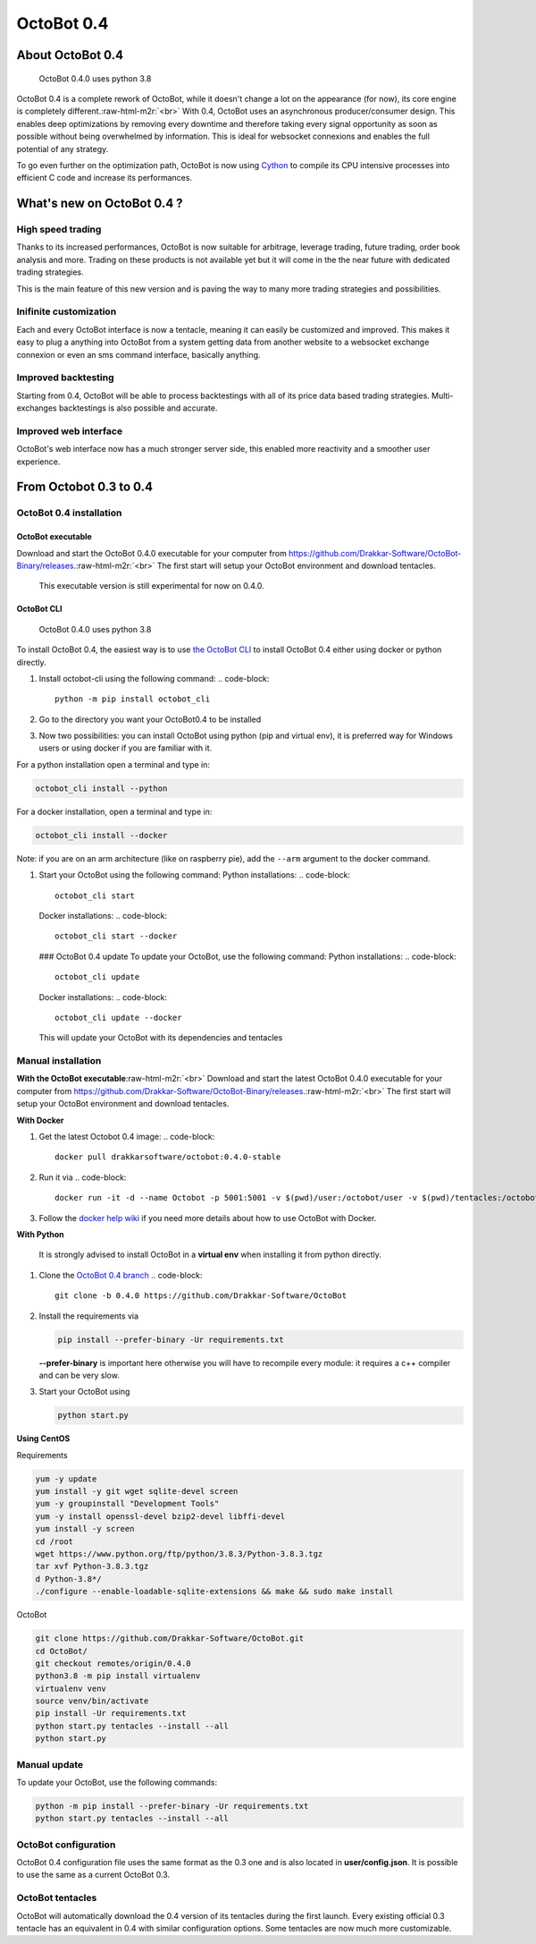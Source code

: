 .. role:: raw-html-m2r(raw)
   :format: html


OctoBot 0.4
===========

About OctoBot 0.4
-----------------

..

   OctoBot 0.4.0 uses python 3.8


OctoBot 0.4 is a complete rework of OctoBot, while it doesn't change a lot on the appearance (for now), its core engine is completely different.\ :raw-html-m2r:`<br>`
With 0.4, OctoBot uses an asynchronous producer/consumer design. This enables deep optimizations by removing every downtime and therefore taking every signal opportunity as soon as possible without being overwhelmed by information. This is ideal for websocket connexions and enables the full potential of any strategy. 

To go even further on the optimization path, OctoBot is now using `Cython <https://cython.org/>`_ to compile its CPU intensive processes into efficient C code and increase its performances.

What's new on OctoBot 0.4 ?
---------------------------

High speed trading
^^^^^^^^^^^^^^^^^^

Thanks to its increased performances, OctoBot is now suitable for arbitrage, leverage trading, future trading, order book analysis and more. Trading on these products is not available yet but it will come in the the near future with dedicated trading strategies. 

This is the main feature of this new version and is paving the way to many more trading strategies and possibilities.

Inifinite customization
^^^^^^^^^^^^^^^^^^^^^^^

Each and every OctoBot interface is now a tentacle, meaning it can easily be customized and improved. This makes it easy to plug a anything into OctoBot from a system getting data from another website to a websocket exchange connexion or even an sms command interface, basically anything.

Improved backtesting
^^^^^^^^^^^^^^^^^^^^

Starting from 0.4, OctoBot will be able to process backtestings with all of its price data based trading strategies. Multi-exchanges backtestings is also possible and accurate.

Improved web interface
^^^^^^^^^^^^^^^^^^^^^^

OctoBot's web interface now has a much stronger server side, this enabled more reactivity and a smoother user experience.

From Octobot 0.3 to 0.4
-----------------------

OctoBot 0.4 installation
^^^^^^^^^^^^^^^^^^^^^^^^

OctoBot executable
~~~~~~~~~~~~~~~~~~

Download and start the OctoBot 0.4.0 executable for your computer from https://github.com/Drakkar-Software/OctoBot-Binary/releases.\ :raw-html-m2r:`<br>`
The first start will setup your OctoBot environment and download tentacles.

..

   This executable version is still experimental for now on 0.4.0.


OctoBot CLI
~~~~~~~~~~~

..

   OctoBot 0.4.0 uses python 3.8


To install OctoBot 0.4, the easiest way is to use `the OctoBot CLI <https://pypi.org/project/OctoBot-CLI/>`_ to install OctoBot 0.4 either using docker or python directly.


#. Install octobot-cli using the following command:
   .. code-block::

      python -m pip install octobot_cli

#. Go to the directory you want your OctoBot0.4 to be installed
#. Now two possibilities: you can install OctoBot using python (pip and virtual env), it is preferred way for Windows users or using docker if you are familiar with it.

For a python installation open a terminal and type in:

.. code-block::

   octobot_cli install --python

For a docker installation, open a terminal and type in:

.. code-block::

   octobot_cli install --docker

Note: if you are on an arm architecture (like on raspberry pie), add the ``--arm`` argument to the docker command.


#. Start your OctoBot using the following command:
   Python installations:
   .. code-block::

      octobot_cli start
   Docker installations:
   .. code-block::

      octobot_cli start --docker
   ### OctoBot 0.4 update
   To update your OctoBot, use the following command:
   Python installations:
   .. code-block::

      octobot_cli update
   Docker installations:
   .. code-block::

      octobot_cli update --docker
   This will update your OctoBot with its dependencies and tentacles

Manual installation
^^^^^^^^^^^^^^^^^^^

**With the OctoBot executable**\ :raw-html-m2r:`<br>`
Download and start the latest OctoBot 0.4.0 executable for your computer from https://github.com/Drakkar-Software/OctoBot-Binary/releases.\ :raw-html-m2r:`<br>`
The first start will setup your OctoBot environment and download tentacles.

**With Docker**


#. Get the latest Octobot 0.4 image:
   .. code-block::

      docker pull drakkarsoftware/octobot:0.4.0-stable

#. Run it via
   .. code-block::

      docker run -it -d --name Octobot -p 5001:5001 -v $(pwd)/user:/octobot/user -v $(pwd)/tentacles:/octobot/tentacles -v $(pwd)/logs:/octobot/logs drakkarsoftware/octobot:0.4.0-stable

#. Follow the `docker help wiki <https://github.com/Drakkar-Software/OctoBot/wiki/With-Docker#how-to-look-at-octobot-logs->`_ if you need more details about how to use OctoBot with Docker.

**With Python**

..

   It is strongly advised to install OctoBot in a **virtual env** when installing it from python directly.



#. Clone the `OctoBot 0.4 branch <https://github.com/Drakkar-Software/OctoBot/tree/0.4.0>`_
   .. code-block::

      git clone -b 0.4.0 https://github.com/Drakkar-Software/OctoBot

#. 
   Install the requirements via

   .. code-block::

      pip install --prefer-binary -Ur requirements.txt

   **--prefer-binary** is important here otherwise you will have to recompile every module: it requires a c++ compiler and can be very slow.

#. 
   Start your OctoBot using 

   .. code-block::

      python start.py

**Using CentOS**

Requirements

.. code-block:: bash

   yum -y update
   yum install -y git wget sqlite-devel screen
   yum -y groupinstall "Development Tools"
   yum -y install openssl-devel bzip2-devel libffi-devel
   yum install -y screen
   cd /root
   wget https://www.python.org/ftp/python/3.8.3/Python-3.8.3.tgz
   tar xvf Python-3.8.3.tgz
   d Python-3.8*/
   ./configure --enable-loadable-sqlite-extensions && make && sudo make install

OctoBot

.. code-block:: bash

   git clone https://github.com/Drakkar-Software/OctoBot.git
   cd OctoBot/
   git checkout remotes/origin/0.4.0
   python3.8 -m pip install virtualenv
   virtualenv venv
   source venv/bin/activate
   pip install -Ur requirements.txt
   python start.py tentacles --install --all
   python start.py

Manual update
^^^^^^^^^^^^^

To update your OctoBot, use the following commands:

.. code-block::

   python -m pip install --prefer-binary -Ur requirements.txt
   python start.py tentacles --install --all

OctoBot configuration
^^^^^^^^^^^^^^^^^^^^^

OctoBot 0.4 configuration file uses the same format as the 0.3 one and is also located in **user/config.json**. It is possible to use the same as a current OctoBot 0.3.

OctoBot tentacles
^^^^^^^^^^^^^^^^^

OctoBot will automatically download the 0.4 version of its tentacles during the first launch. Every existing official 0.3 tentacle has an equivalent in 0.4 with similar configuration options. Some tentacles are now much more customizable.
